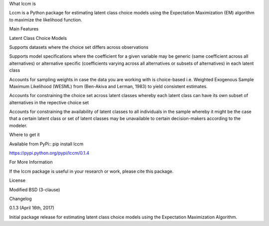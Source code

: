 What lccm is

Lccm is a Python package for estimating latent class choice models 
using the Expectation Maximization (EM) algorithm to maximize the likelihood function.


Main Features

Latent Class Choice Models

Supports datasets where the choice set differs across observations

Supports model specifications where the coefficient for a given variable may be generic (same coefficient across all alternatives) 
or alternative specific (coefficients varying across all alternatives or subsets of alternatives) in each latent class

Accounts for sampling weights in case the data you are working with is choice-based 
i.e. Weighted Exogenous Sample Maximum Likelihood (WESML) from (Ben-Akiva and Lerman, 1983) to yield consistent estimates.

Accounts for constraining the choice set across latent classes whereby each latent class can have its own subset of alternatives
in the repective choice set

Accounts for constraining the availability of latent classes to all individuals in the sample whereby it might be the case
that a certain latent class or set of latent classes may be unavailable to certain decision-makers according to the 
modeler.


Where to get it

Available from PyPi::
pip install lccm

https://pypi.python.org/pypi/lccm/0.1.4


For More Information

If the lccm package is useful in your research or work, please cite this package.

License

Modified BSD (3-clause)



Changelog

0.1.3 (April 16th, 2017)

Initial package release for estimating latent class choice models using the Expectation Maximization Algorithm.